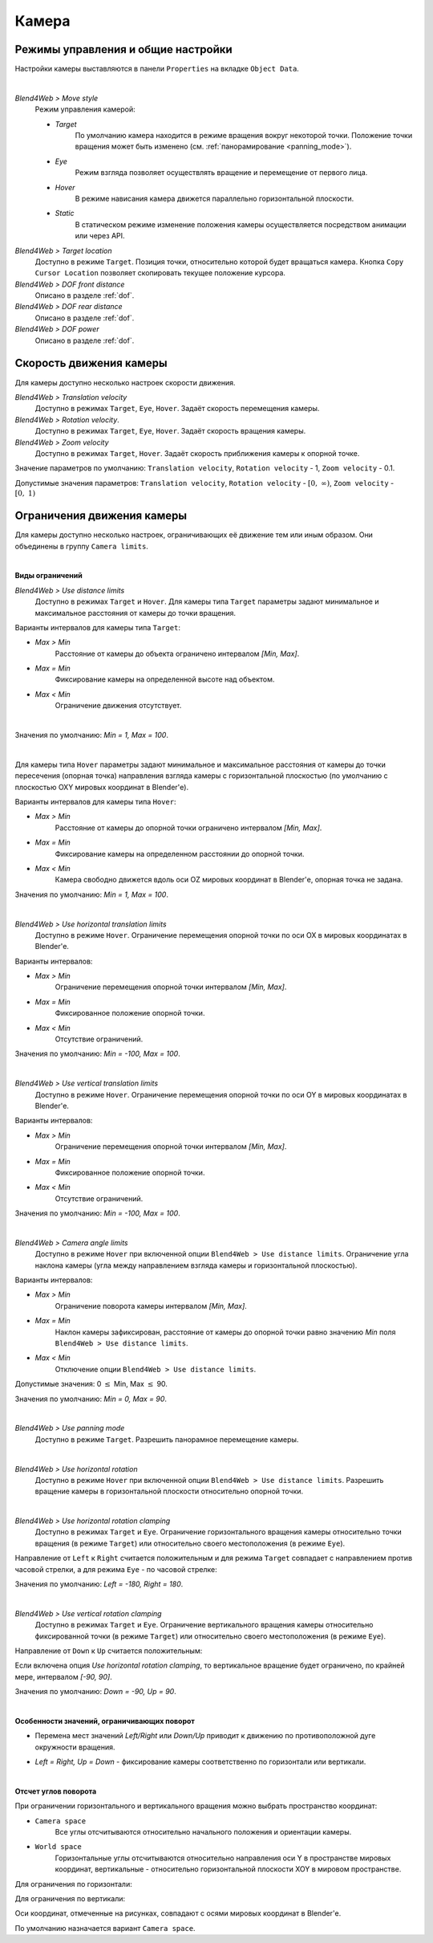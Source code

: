.. _camera:

******
Камера
******

Режимы управления и общие настройки
===================================

Настройки камеры выставляются в панели ``Properties`` на вкладке ``Object Data``.

.. image:: src_images/objects/camera_setup.png
   :align: center
   :width: 100%

|

*Blend4Web > Move style*
    Режим управления камерой:
    
    * *Target*
        По умолчанию камера находится в режиме вращения вокруг некоторой точки. Положение точки вращения может быть изменено (см. :ref:`панорамирование <panning_mode>`).
    * *Eye*
        Режим взгляда позволяет осуществлять вращение и перемещение от первого лица.
    * *Hover*
        В режиме нависания камера движется параллельно горизонтальной плоскости.
    * *Static*
        В статическом режиме изменение положения камеры осуществляется посредством анимации или через API.

*Blend4Web > Target location*
    Доступно в режиме ``Target``. Позиция точки, относительно которой будет вращаться камера. Кнопка ``Copy Cursor Location`` позволяет скопировать текущее положение курсора.

*Blend4Web > DOF front distance*
    Описано в разделе :ref:`dof`.

*Blend4Web > DOF rear distance*
    Описано в разделе :ref:`dof`.

*Blend4Web > DOF power*
    Описано в разделе :ref:`dof`.


.. _camera_velocity:

Скорость движения камеры
========================

Для камеры доступно несколько настроек скорости движения.

*Blend4Web > Translation velocity*
    Доступно в режимах ``Target``, ``Eye``, ``Hover``. Задаёт скорость перемещения камеры. 

*Blend4Web > Rotation velocity*.
    Доступно в режимах ``Target``, ``Eye``, ``Hover``. Задаёт скорость вращения камеры.

*Blend4Web > Zoom velocity*
    Доступно в режимах ``Target``, ``Hover``. Задаёт скорость приближения камеры к опорной точке.

Значение параметров по умолчанию: ``Translation velocity``, ``Rotation velocity`` - 1, ``Zoom velocity`` - 0.1.

Допустимые значения параметров: ``Translation velocity``, ``Rotation velocity`` 
- :math:`\left[0,\ \infty \right)`, ``Zoom velocity`` - :math:`\left[0,\ 1\right)`


Ограничения движения камеры
===========================

Для камеры доступно несколько настроек, ограничивающих её движение тем или иным образом. Они объединены в группу ``Camera limits``.

.. image:: src_images/objects/camera_limits.png
   :align: center
   :width: 100%

|

**Виды ограничений**

*Blend4Web > Use distance limits*
    Доступно в режимах ``Target`` и ``Hover``. Для камеры типа ``Target`` параметры задают минимальное и максимальное расстояния от камеры до точки вращения.

Варианты интервалов для камеры типа ``Target``:

* *Max > Min*
    Расстояние от камеры до объекта ограничено интервалом *[Min, Max]*.

* *Max = Min* 
    Фиксирование камеры на определенной высоте над объектом.

* *Max < Min*
    Ограничение движения отсутствует.

.. image:: src_images/objects/distance_limits.png
   :align: center
   :width: 100%

|

Значения по умолчанию: *Min = 1, Max = 100*.

|

Для камеры типа ``Hover`` параметры задают минимальное и максимальное расстояния 
от камеры до точки пересечения (опорная точка) направления взгляда камеры с горизонтальной плоскостью 
(по умолчанию с плоскостью OXY мировых координат в Blender'е).

Варианты интервалов для камеры типа ``Hover``:

* *Max > Min*
    Расстояние от камеры до опорной точки ограничено интервалом *[Min, Max]*.

* *Max = Min*
    Фиксирование камеры на определенном расстоянии до опорной точки.

* *Max < Min*
    Камера свободно движется вдоль оси OZ мировых координат в Blender'е, опорная точка не задана.

Значения по умолчанию: *Min = 1, Max = 100*.

|

*Blend4Web > Use horizontal translation limits* 
    Доступно в режиме ``Hover``. Ограничение перемещения опорной точки по оси OX в мировых координатах в Blender'е.

Варианты интервалов:

* *Max > Min*
    Ограничение перемещения опорной точки интервалом *[Min, Max]*.

* *Max = Min*
    Фиксированное положение опорной точки.

* *Max < Min*
    Отсутствие ограничений.

Значения по умолчанию: *Min = -100, Max = 100*.

|

*Blend4Web > Use vertical translation limits*
    Доступно в режиме ``Hover``. Ограничение перемещения опорной точки по оси OY в мировых координатах в Blender'е.

Варианты интервалов:

* *Max > Min*
    Ограничение перемещения опорной точки интервалом *[Min, Max]*.

* *Max = Min*
    Фиксированное положение опорной точки.

* *Max < Min*
    Отсутствие ограничений.

Значения по умолчанию: *Min = -100, Max = 100*.

|

*Blend4Web > Camera angle limits*
    Доступно в режиме ``Hover`` при включенной опции ``Blend4Web > Use distance limits``. Ограничение угла наклона камеры (угла между направлением взгляда камеры и горизонтальной плоскостью). 

Варианты интервалов:

* *Max > Min*
    Ограничение поворота камеры интервалом *[Min, Max]*.

* *Max = Min*
    Наклон камеры зафиксирован, расстояние от камеры до опорной точки равно значению *Min* поля ``Blend4Web > Use distance limits``.

* *Max < Min*
    Отключение опции ``Blend4Web > Use distance limits``.

Допустимые значения: 0 :math:`\le` Min, Max :math:`\le` 90.

Значения по умолчанию: *Min = 0, Max = 90*.

|

.. _panning_mode:

*Blend4Web > Use panning mode*
    Доступно в режиме ``Target``. Разрешить панорамное перемещение камеры.

|

*Blend4Web > Use horizontal rotation*
    Доступно в режиме ``Hover`` при включенной опции ``Blend4Web > Use distance limits``. Разрешить вращение камеры в горизонтальной плоскости относительно опорной точки. 

|

*Blend4Web > Use horizontal rotation clamping*
    Доступно в режимах ``Target`` и ``Eye``. Ограничение горизонтального вращения камеры относительно точки вращения (в режиме ``Target``) или относительно своего местоположения (в режиме ``Eye``).

Направление от ``Left`` к ``Right`` считается положительным и для режима ``Target`` совпадает с направлением против часовой стрелки, а для режима ``Eye`` - по часовой стрелке:

.. image:: src_images/objects/horizontal_limits.png
   :align: center
   :width: 100%

Значения по умолчанию: *Left = -180, Right = 180*.

|

*Blend4Web > Use vertical rotation clamping*
    Доступно в режимах ``Target`` и ``Eye``. Ограничение вертикального вращения камеры относительно фиксированной точки (в режиме ``Target``) или относительно своего местоположения (в режиме ``Eye``).

Направление от ``Down`` к ``Up`` считается положительным:

.. image:: src_images/objects/vertical_limits.png
   :align: center
   :width: 100%


Если включена опция *Use horizontal rotation clamping*, то вертикальное вращение будет ограничено, по крайней мере, интервалом *[-90, 90]*.


Значения по умолчанию: *Down = -90, Up = 90*.

|

**Особенности значений, ограничивающих поворот**

* Перемена мест значений *Left/Right* или *Down/Up* приводит к движению по противоположной дуге окружности вращения.

.. image:: src_images/objects/limits_inversion.png
   :align: center
   :width: 100%

* *Left = Right, Up = Down* - фиксирование камеры соответственно по горизонтали или вертикали.

|

**Отсчет углов поворота**

При ограничении горизонтального и вертикального вращения можно выбрать пространство координат:

* ``Camera space``
    Все углы отсчитываются относительно начального положения и ориентации камеры.

* ``World space``
    Горизонтальные углы отсчитываются относительно направления оси Y в пространстве мировых координат, вертикальные - относительно горизонтальной плоскости XOY в мировом пространстве.

Для ограничения по горизонтали:

.. image:: src_images/objects/camera_space_world_space_h.png
   :align: center
   :width: 100%

Для ограничения по вертикали:

.. image:: src_images/objects/camera_space_world_space_v.png
   :align: center
   :width: 100%

Оси координат, отмеченные на рисунках, совпадают с осями мировых координат в Blender'е.

По умолчанию назначается вариант ``Camera space``.

